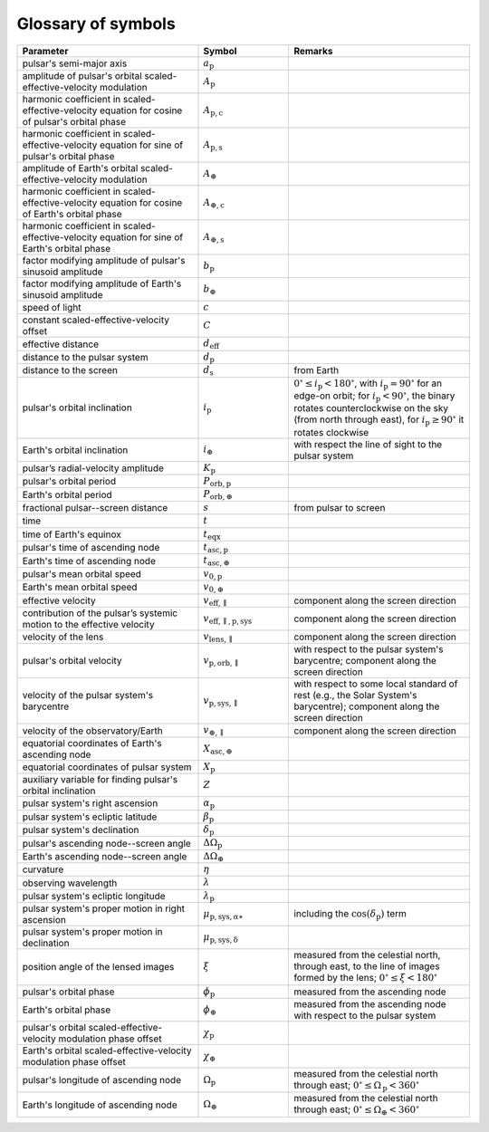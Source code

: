 *******************
Glossary of symbols
*******************

.. list-table::
    :widths: 2 1 2
    :header-rows: 1

    * - Parameter
      - Symbol
      - Remarks

    * - pulsar's semi-major axis
      - :math:`a_\mathrm{p}`
      -

    * - amplitude of pulsar's orbital scaled-effective-velocity modulation
      - :math:`A_\mathrm{p}`
      -

    * - harmonic coefficient in scaled-effective-velocity equation
        for cosine of pulsar's orbital phase
      - :math:`A_\mathrm{p,c}`
      -

    * - harmonic coefficient in scaled-effective-velocity equation
        for sine of pulsar's orbital phase
      - :math:`A_\mathrm{p,s}`
      -

    * - amplitude of Earth's orbital scaled-effective-velocity modulation
      - :math:`A_\oplus`
      -

    * - harmonic coefficient in scaled-effective-velocity equation
        for cosine of Earth's orbital phase
      - :math:`A_\mathrm{\oplus,c}`
      -

    * - harmonic coefficient in scaled-effective-velocity equation
        for sine of Earth's orbital phase
      - :math:`A_\mathrm{\oplus,s}`
      -

    * - factor modifying amplitude of pulsar's sinusoid amplitude
      - :math:`b_\mathrm{p}`
      -

    * - factor modifying amplitude of Earth's sinusoid amplitude
      - :math:`b_\oplus`
      -

    * - speed of light
      - :math:`c`
      - 

    * - constant scaled-effective-velocity offset
      - :math:`C`
      - 

    * - effective distance
      - :math:`d_\mathrm{eff}`
      -

    * - distance to the pulsar system
      - :math:`d_\mathrm{p}`
      -

    * - distance to the screen
      - :math:`d_\mathrm{s}`
      - from Earth

    * - pulsar's orbital inclination
      - :math:`i_\mathrm{p}`
      - :math:`0^\circ \leq i_\mathrm{p} < 180^\circ`,
        with :math:`i_\mathrm{p} = 90^\circ` for an edge-on orbit;
        for :math:`i_\mathrm{p} < 90^\circ`, the binary rotates
        counterclockwise on the sky (from north through east),
        for :math:`i_\mathrm{p} \geq 90^\circ` it rotates clockwise

    * - Earth's orbital inclination
      - :math:`i_\oplus`
      - with respect the line of sight to the pulsar system
    
    * - pulsar’s radial-velocity amplitude 
      - :math:`K_\mathrm{p}`
      - 
    
    * - pulsar's orbital period
      - :math:`P_\mathrm{orb,p}`
      - 
    
    * - Earth's orbital period
      - :math:`P_\mathrm{orb,\oplus}`
      - 

    * - fractional pulsar--screen distance
      - :math:`s`
      - from pulsar to screen

    * - time
      - :math:`t`
      - 

    * - time of Earth's equinox
      - :math:`t_\mathrm{eqx}`
      - 

    * - pulsar's time of ascending node
      - :math:`t_\mathrm{asc,p}`
      -

    * - Earth's time of ascending node
      - :math:`t_\mathrm{asc,\oplus}`
      -

    * - pulsar's mean orbital speed
      - :math:`v_\mathrm{0,p}`
      - 

    * - Earth's mean orbital speed
      - :math:`v_\mathrm{0,\oplus}`
      - 

    * - effective velocity
      - :math:`v_\mathrm{eff,\parallel}`
      - component along the screen direction

    * - contribution of the pulsar’s systemic motion to the effective velocity
      - :math:`v_\mathrm{eff,\parallel,p,sys}`
      - component along the screen direction

    * - velocity of the lens
      - :math:`v_\mathrm{lens,\parallel}`
      - component along the screen direction

    * - pulsar's orbital velocity
      - :math:`v_\mathrm{p,orb,\parallel}`
      - with respect to the pulsar system's barycentre;
        component along the screen direction

    * - velocity of the pulsar system's barycentre
      - :math:`v_\mathrm{p,sys,\parallel}`
      - with respect to some local standard of rest
        (e.g., the Solar System's barycentre);
        component along the screen direction

    * - velocity of the observatory/Earth
      - :math:`v_\mathrm{\oplus,\parallel}`
      - component along the screen direction

    * - equatorial coordinates of Earth's ascending node
      - :math:`X_\mathrm{asc,\oplus}`
      -

    * - equatorial coordinates of pulsar system
      - :math:`X_\mathrm{p}`
      -

    * - auxiliary variable for finding pulsar's orbital inclination
      - :math:`Z`
      -

    * - pulsar system's right ascension
      - :math:`\alpha_\mathrm{p}`
      -

    * - pulsar system's ecliptic latitude
      - :math:`\beta_\mathrm{p}`
      - 

    * - pulsar system's declination
      - :math:`\delta_\mathrm{p}`
      -

    * - pulsar's ascending node--screen angle
      - :math:`\Delta\Omega_\mathrm{p}`
      - 

    * - Earth's ascending node--screen angle
      - :math:`\Delta\Omega_\oplus`
      - 

    * - curvature
      - :math:`\eta`
      - 

    * - observing wavelength
      - :math:`\lambda`
      - 

    * - pulsar system's ecliptic longitude
      - :math:`\lambda_\mathrm{p}`
      - 

    * - pulsar system's proper motion in right ascension
      - :math:`\mu_\mathrm{p,sys,\alpha\ast}`
      - including the :math:`\cos(\delta_\mathrm{p})` term

    * - pulsar system's proper motion in declination
      - :math:`\mu_\mathrm{p,sys,\delta}`
      -

    * - position angle of the lensed images
      - :math:`\xi`
      - measured from the celestial north, through east, to the line of images
        formed by the lens; :math:`0^\circ \leq \xi < 180^\circ`

    * - pulsar's orbital phase
      - :math:`\phi_\mathrm{p}`
      - measured from the ascending node

    * - Earth's orbital phase
      - :math:`\phi_\oplus`
      - measured from the ascending node with respect to the pulsar system

    * - pulsar's orbital scaled-effective-velocity modulation phase offset
      - :math:`\chi_\mathrm{p}`
      - 

    * - Earth's orbital scaled-effective-velocity modulation phase offset
      - :math:`\chi_\oplus`
      - 

    * - pulsar's longitude of ascending node
      - :math:`\Omega_\mathrm{p}`
      - measured from the celestial north through east;
        :math:`0^\circ \leq \Omega_\mathrm{p} < 360^\circ`

    * - Earth's longitude of ascending node
      - :math:`\Omega_\oplus`
      - measured from the celestial north through east;
        :math:`0^\circ \leq \Omega_\oplus < 360^\circ`
